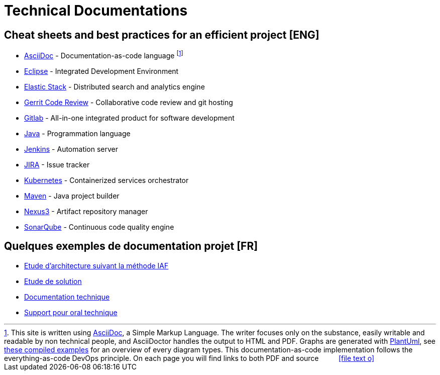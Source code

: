 = Technical Documentations

== Cheat sheets and best practices for an efficient project [ENG]

* link:BP-asciidoc.html[AsciiDoc] - Documentation-as-code language footnote:[This site is written using link:https://asciidoctor.org/docs/asciidoc-syntax-quick-reference[AsciiDoc], a Simple Markup Language. The writer focuses only on the substance, easily writable and readable by non technical people, and AsciiDoctor handles the output to HTML and PDF. Graphs are generated with link:http://plantuml.com[PlantUml], see link:example-diagrams.html[these compiled examples] for an overview of every diagram types. This documentation-as-code implementation follows the everything-as-code DevOps principle. On each page you will find links to both PDF and source ‏ ‏ ‎ ‏ ‏ ‎ ‏ ‏ ‎ icon:file-text-o[link={docname}.adoc]]

* link:BP-eclipse.html[Eclipse] - Integrated Development Environment

* link:BP-elastic.html[Elastic Stack] - Distributed search and analytics engine

* link:BP-gerrit.html[Gerrit Code Review] - Collaborative code review and git hosting

* link:BP-gitlab.html[Gitlab] - All-in-one integrated product for software development

* link:BP-java.html[Java] - Programmation language

* link:BP-jenkins.html[Jenkins] - Automation server

* link:BP-jira.html[JIRA] - Issue tracker

* link:BP-kubernetes.html[Kubernetes] - Containerized services orchestrator

* link:BP-maven.html[Maven] - Java project builder

* link:BP-nexus3.html[Nexus3] - Artifact repository manager

* link:BP-sonarqube.html[SonarQube] - Continuous code quality engine

== Quelques exemples de documentation projet [FR]

* link:SAF-architecture-sge.html[Etude d'architecture suivant la méthode IAF]

* link:SAF-architecture-rscu.html[Etude de solution]

* link:STS-Gestion-du-routage.html[Documentation technique]

* link:oral-technique.html[Support pour oral technique]
